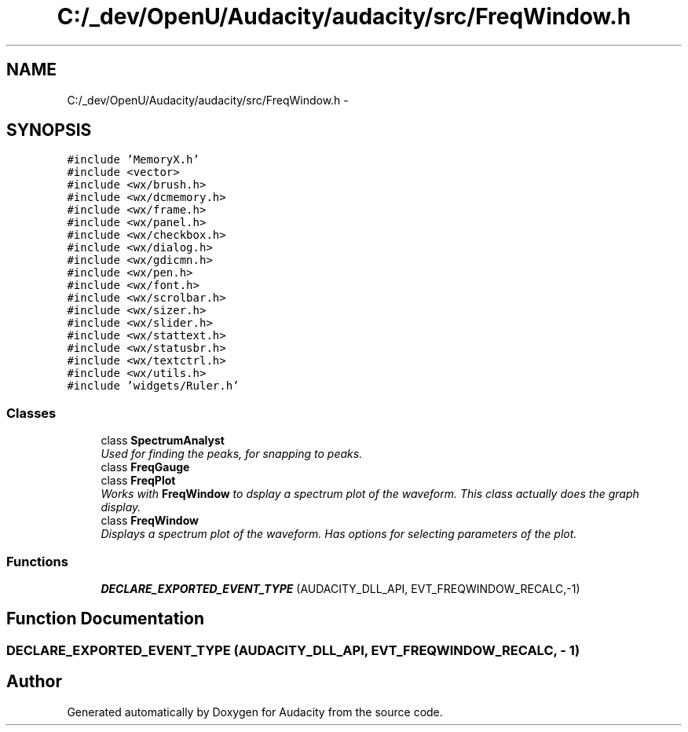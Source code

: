 .TH "C:/_dev/OpenU/Audacity/audacity/src/FreqWindow.h" 3 "Thu Apr 28 2016" "Audacity" \" -*- nroff -*-
.ad l
.nh
.SH NAME
C:/_dev/OpenU/Audacity/audacity/src/FreqWindow.h \- 
.SH SYNOPSIS
.br
.PP
\fC#include 'MemoryX\&.h'\fP
.br
\fC#include <vector>\fP
.br
\fC#include <wx/brush\&.h>\fP
.br
\fC#include <wx/dcmemory\&.h>\fP
.br
\fC#include <wx/frame\&.h>\fP
.br
\fC#include <wx/panel\&.h>\fP
.br
\fC#include <wx/checkbox\&.h>\fP
.br
\fC#include <wx/dialog\&.h>\fP
.br
\fC#include <wx/gdicmn\&.h>\fP
.br
\fC#include <wx/pen\&.h>\fP
.br
\fC#include <wx/font\&.h>\fP
.br
\fC#include <wx/scrolbar\&.h>\fP
.br
\fC#include <wx/sizer\&.h>\fP
.br
\fC#include <wx/slider\&.h>\fP
.br
\fC#include <wx/stattext\&.h>\fP
.br
\fC#include <wx/statusbr\&.h>\fP
.br
\fC#include <wx/textctrl\&.h>\fP
.br
\fC#include <wx/utils\&.h>\fP
.br
\fC#include 'widgets/Ruler\&.h'\fP
.br

.SS "Classes"

.in +1c
.ti -1c
.RI "class \fBSpectrumAnalyst\fP"
.br
.RI "\fIUsed for finding the peaks, for snapping to peaks\&. \fP"
.ti -1c
.RI "class \fBFreqGauge\fP"
.br
.ti -1c
.RI "class \fBFreqPlot\fP"
.br
.RI "\fIWorks with \fBFreqWindow\fP to dsplay a spectrum plot of the waveform\&. This class actually does the graph display\&. \fP"
.ti -1c
.RI "class \fBFreqWindow\fP"
.br
.RI "\fIDisplays a spectrum plot of the waveform\&. Has options for selecting parameters of the plot\&. \fP"
.in -1c
.SS "Functions"

.in +1c
.ti -1c
.RI "\fBDECLARE_EXPORTED_EVENT_TYPE\fP (AUDACITY_DLL_API, EVT_FREQWINDOW_RECALC,\-1)"
.br
.in -1c
.SH "Function Documentation"
.PP 
.SS "DECLARE_EXPORTED_EVENT_TYPE (AUDACITY_DLL_API, EVT_FREQWINDOW_RECALC, \- 1)"

.SH "Author"
.PP 
Generated automatically by Doxygen for Audacity from the source code\&.
